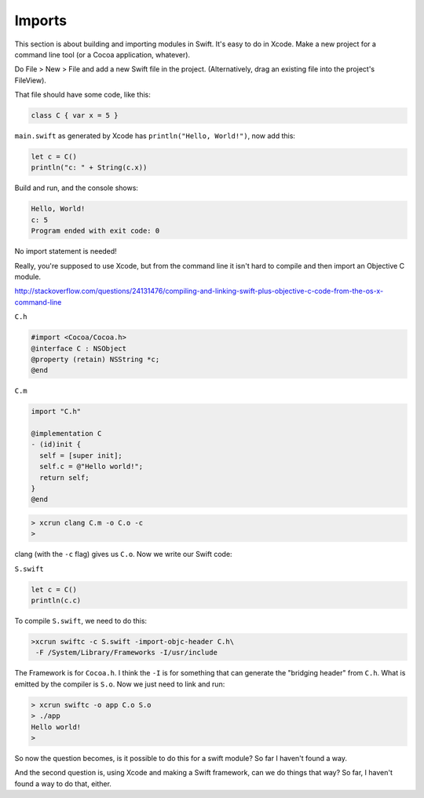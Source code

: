 .. _modules:

#######
Imports
#######

This section is about building and importing modules in Swift.  It's easy to do in Xcode.  Make a new project for a command line tool (or a Cocoa application, whatever).  

Do File > New > File and add a new Swift file in the project.  (Alternatively, drag an existing file into the project's FileView).

That file should have some code, like this:

.. sourcecode:: bash

    class C { var x = 5 }

``main.swift`` as generated by Xcode has ``println("Hello, World!")``, now add this:

.. sourcecode:: bash

    let c = C()
    println("c: " + String(c.x))
    
Build and run, and the console shows:

.. sourcecode:: bash

    Hello, World!
    c: 5
    Program ended with exit code: 0

No import statement is needed!
 
Really, you're supposed to use Xcode, but from the command line it isn't hard to compile and then import an Objective C module.

http://stackoverflow.com/questions/24131476/compiling-and-linking-swift-plus-objective-c-code-from-the-os-x-command-line

``C.h``

.. sourcecode:: bash

    #import <Cocoa/Cocoa.h>
    @interface C : NSObject
    @property (retain) NSString *c;
    @end

``C.m``

.. sourcecode:: bash

    import "C.h"

    @implementation C
    - (id)init {
      self = [super init];
      self.c = @"Hello world!";
      return self;
    }
    @end

.. sourcecode:: bash

    > xcrun clang C.m -o C.o -c
    >

clang (with the ``-c`` flag) gives us ``C.o``.  Now we write our Swift code:

``S.swift``

.. sourcecode:: bash

    let c = C()
    println(c.c)

To compile ``S.swift``, we need to do this:

.. sourcecode:: bash

    >xcrun swiftc -c S.swift -import-objc-header C.h\
     -F /System/Library/Frameworks -I/usr/include
 
The Framework is for ``Cocoa.h``.  I think the ``-I`` is for something that can generate the "bridging header" from ``C.h``.  What is emitted by the compiler is ``S.o``.  Now we just need to link and run:

.. sourcecode:: bash

    > xcrun swiftc -o app C.o S.o
    > ./app
    Hello world!
    >

So now the question becomes, is it possible to do this for a swift module?  So far I haven't found a way.  

And the second question is, using Xcode and making a Swift framework, can we do things that way?  So far, I haven't found a way to do that, either.
